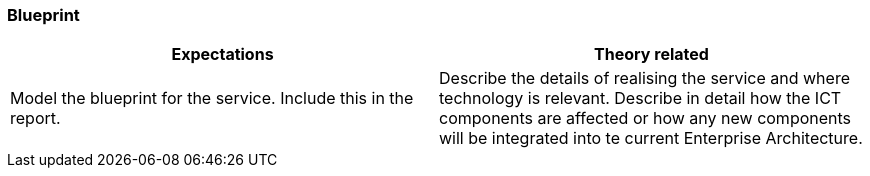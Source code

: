 === Blueprint
|===
| Expectations |Theory related

| Model the blueprint for the service.  Include this in the report.

| Describe the details of realising the service and where technology is relevant. 
Describe in detail how the ICT components are affected or how any new 
components will be integrated into te current Enterprise Architecture. 

|===
